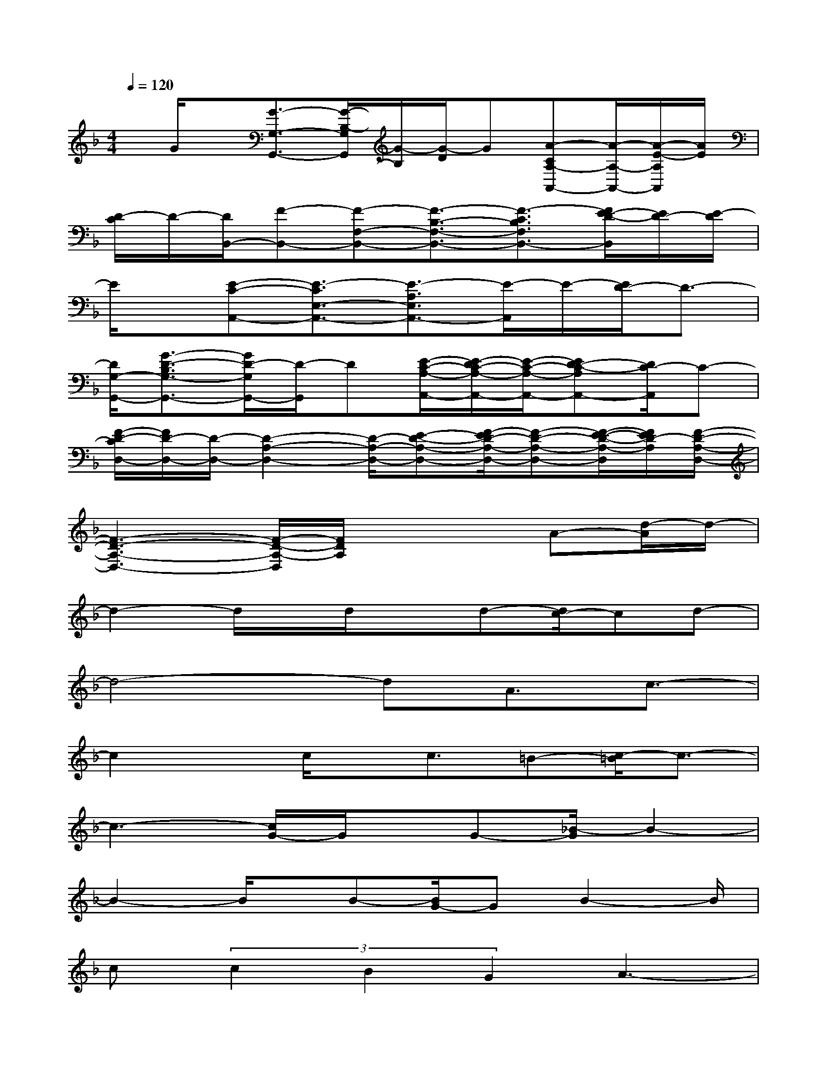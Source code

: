 X:1
T:
M:4/4
L:1/8
Q:1/4=120
K:F%1flats
V:1
x/2G/2x/2[G3/2-G,3/2-G,,3/2-][G/2-B,/2-G,/2G,,/2][G/2-B,/2][G/2-D/2]G[A-CA,-A,,-][A/2-A,/2-A,,/2-][A/2-E/2-A,/2A,,/2][A/2E/2]|
[D/2-C/2]D/2-[D/2B,,/2-][F-B,,-][F-F,-B,,-][F3/2-B,3/2-F,3/2-B,,3/2-][F3/2-C3/2B,3/2F,3/2B,,3/2-][F/2E/2-D/2-B,,/2][E/2D/2-][E/2-D/2]|
E/2x/2[E-C-A,,-][E3/2-C3/2E,3/2-A,,3/2-][E3/2-A,3/2E,3/2A,,3/2-][E/2-A,,/2]E/2-[E/2D/2-]D3/2-|
[D/2G,/2-G,,/2-][G3/2-D3/2-B,3/2G,3/2-G,,3/2-][G/2D/2-G,/2G,,/2-][D/2-G,,/2]D[E/2-C/2-A,/2-A,,/2-][E/2-D/2C/2-A,/2-A,,/2-][E/2-C/2-A,/2-A,,/2-][ED-C-A,A,,-][D/2C/2-A,,/2]C-|
[F/2-D/2-C/2D,/2-][F/2D/2-D,/2-][D/2-D,/2-][D2-A,2-D,2-][D/2-A,/2-D,/2-][E-D-A,-D,-][F/2-E/2D/2-A,/2-D,/2-][F-D-A,-D,-][F/2-E/2-D/2-A,/2-D,/2][F/2E/2D/2-A,/2][F/2-D/2-A,/2-D,/2-]|
[F3-D3-A,3-D,3-][F/2-D/2-A,/2-D,/2][F/2D/2A,/2]x2A-[d/2-A/2]d/2-|
d2-d/2x/2d/2xd-[d/2c/2-]cd-|
d4-dA3/2c3/2-|
c2x/2c/2x/2c3/2=B-[c/2-=B/2]c3/2-|
c3-[c/2G/2-]G/2x/2G-[_B/2-G/2]B2-|
B2-B/2x/2B-[B/2G/2-]GB2-B/2|
c(3c2B2G2A3-|
A4-A/2A2x/2A-|
A3/2-[A_A-]_Ax/2=A4-|
A6-A3/2x/2|
x2A3/2-[d/2-A/2]d3d/2x/2